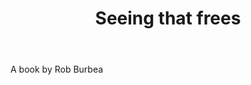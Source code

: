 :PROPERTIES:
:ID:       20210627T195216.568293
:END:
#+TITLE: Seeing that frees
A book by Rob Burbea


